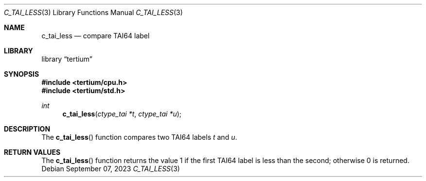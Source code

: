.Dd $Mdocdate: September 07 2023 $
.Dt C_TAI_LESS 3
.Os
.Sh NAME
.Nm c_tai_less
.Nd compare TAI64 label
.Sh LIBRARY
.Lb tertium
.Sh SYNOPSIS
.In tertium/cpu.h
.In tertium/std.h
.Ft int
.Fn c_tai_less "ctype_tai *t" "ctype_tai *u"
.Sh DESCRIPTION
The
.Fn c_tai_less
function compares two TAI64 labels
.Fa t
and
.Fa u .
.Sh RETURN VALUES
The
.Fn c_tai_less
function returns the value 1 if the first TAI64 label is
less than the second; otherwise 0 is returned.

